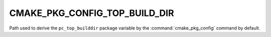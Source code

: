 CMAKE_PKG_CONFIG_TOP_BUILD_DIR
------------------------------

.. versionadded:: 4.0

Path used to derive the ``pc_top_builddir`` package variable by the
:command:`cmake_pkg_config` command by default.
